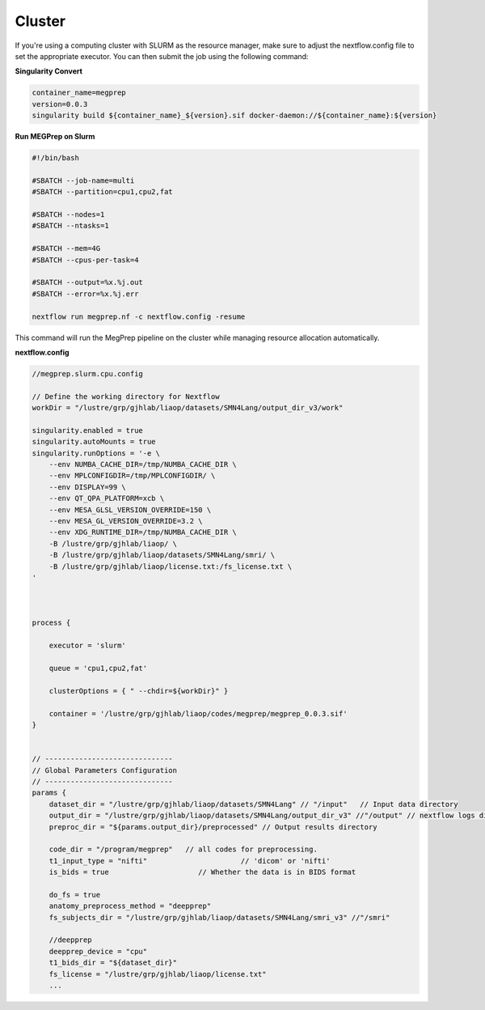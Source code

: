Cluster
========================
If you're using a computing cluster with SLURM as the resource manager, make sure to adjust the nextflow.config file to set the appropriate executor. You can then submit the job using the following command:

**Singularity Convert**

.. code-block:: bash

    container_name=megprep
    version=0.0.3
    singularity build ${container_name}_${version}.sif docker-daemon://${container_name}:${version}

**Run MEGPrep on Slurm**

.. code-block:: bash

    #!/bin/bash

    #SBATCH --job-name=multi
    #SBATCH --partition=cpu1,cpu2,fat

    #SBATCH --nodes=1
    #SBATCH --ntasks=1

    #SBATCH --mem=4G
    #SBATCH --cpus-per-task=4

    #SBATCH --output=%x.%j.out
    #SBATCH --error=%x.%j.err

    nextflow run megprep.nf -c nextflow.config -resume

This command will run the MegPrep pipeline on the cluster while managing resource allocation automatically.


**nextflow.config**

.. code-block:: groovy

    //megprep.slurm.cpu.config

    // Define the working directory for Nextflow
    workDir = "/lustre/grp/gjhlab/liaop/datasets/SMN4Lang/output_dir_v3/work"

    singularity.enabled = true
    singularity.autoMounts = true
    singularity.runOptions = '-e \
        --env NUMBA_CACHE_DIR=/tmp/NUMBA_CACHE_DIR \
        --env MPLCONFIGDIR=/tmp/MPLCONFIGDIR/ \
        --env DISPLAY=99 \
        --env QT_QPA_PLATFORM=xcb \
        --env MESA_GLSL_VERSION_OVERRIDE=150 \
        --env MESA_GL_VERSION_OVERRIDE=3.2 \
        --env XDG_RUNTIME_DIR=/tmp/NUMBA_CACHE_DIR \
        -B /lustre/grp/gjhlab/liaop/ \
        -B /lustre/grp/gjhlab/liaop/datasets/SMN4Lang/smri/ \
        -B /lustre/grp/gjhlab/liaop/license.txt:/fs_license.txt \
    '



    process {

        executor = 'slurm'

        queue = 'cpu1,cpu2,fat'

        clusterOptions = { " --chdir=${workDir}" }

        container = '/lustre/grp/gjhlab/liaop/codes/megprep/megprep_0.0.3.sif'
    }


    // ------------------------------
    // Global Parameters Configuration
    // ------------------------------
    params {
        dataset_dir = "/lustre/grp/gjhlab/liaop/datasets/SMN4Lang" // "/input"   // Input data directory
        output_dir = "/lustre/grp/gjhlab/liaop/datasets/SMN4Lang/output_dir_v3" //"/output" // nextflow logs directory
        preproc_dir = "${params.output_dir}/preprocessed" // Output results directory

        code_dir = "/program/megprep"   // all codes for preprocessing.
        t1_input_type = "nifti"                      // 'dicom' or 'nifti'
        is_bids = true                     // Whether the data is in BIDS format

        do_fs = true
        anatomy_preprocess_method = "deepprep"
        fs_subjects_dir = "/lustre/grp/gjhlab/liaop/datasets/SMN4Lang/smri_v3" //"/smri"

        //deepprep
        deepprep_device = "cpu"
        t1_bids_dir = "${dataset_dir}"
        fs_license = "/lustre/grp/gjhlab/liaop/license.txt"
        ...
